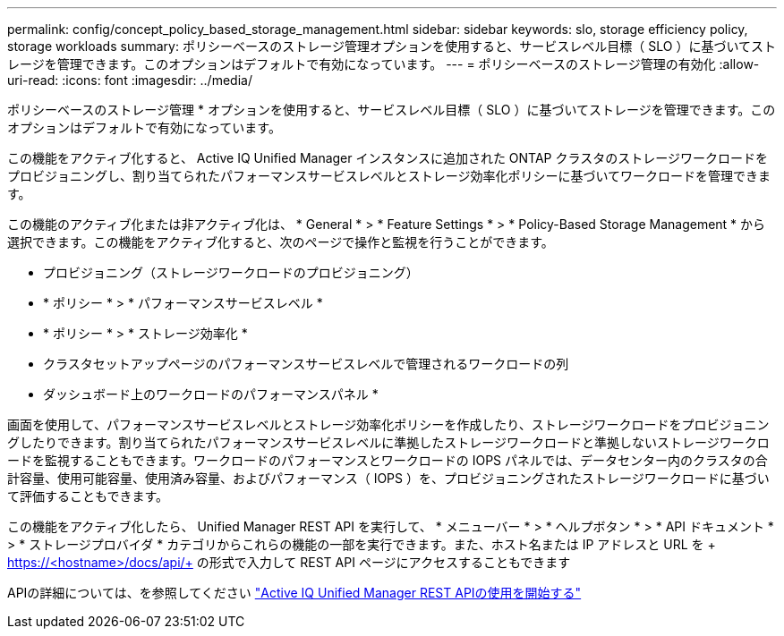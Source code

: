 ---
permalink: config/concept_policy_based_storage_management.html 
sidebar: sidebar 
keywords: slo, storage efficiency policy, storage workloads 
summary: ポリシーベースのストレージ管理オプションを使用すると、サービスレベル目標（ SLO ）に基づいてストレージを管理できます。このオプションはデフォルトで有効になっています。 
---
= ポリシーベースのストレージ管理の有効化
:allow-uri-read: 
:icons: font
:imagesdir: ../media/


[role="lead"]
ポリシーベースのストレージ管理 * オプションを使用すると、サービスレベル目標（ SLO ）に基づいてストレージを管理できます。このオプションはデフォルトで有効になっています。

この機能をアクティブ化すると、 Active IQ Unified Manager インスタンスに追加された ONTAP クラスタのストレージワークロードをプロビジョニングし、割り当てられたパフォーマンスサービスレベルとストレージ効率化ポリシーに基づいてワークロードを管理できます。

この機能のアクティブ化または非アクティブ化は、 * General * > * Feature Settings * > * Policy-Based Storage Management * から選択できます。この機能をアクティブ化すると、次のページで操作と監視を行うことができます。

* プロビジョニング（ストレージワークロードのプロビジョニング）
* * ポリシー * > * パフォーマンスサービスレベル *
* * ポリシー * > * ストレージ効率化 *
* クラスタセットアップページのパフォーマンスサービスレベルで管理されるワークロードの列
* ダッシュボード上のワークロードのパフォーマンスパネル *


画面を使用して、パフォーマンスサービスレベルとストレージ効率化ポリシーを作成したり、ストレージワークロードをプロビジョニングしたりできます。割り当てられたパフォーマンスサービスレベルに準拠したストレージワークロードと準拠しないストレージワークロードを監視することもできます。ワークロードのパフォーマンスとワークロードの IOPS パネルでは、データセンター内のクラスタの合計容量、使用可能容量、使用済み容量、およびパフォーマンス（ IOPS ）を、プロビジョニングされたストレージワークロードに基づいて評価することもできます。

この機能をアクティブ化したら、 Unified Manager REST API を実行して、 * メニューバー * > * ヘルプボタン * > * API ドキュメント * > * ストレージプロバイダ * カテゴリからこれらの機能の一部を実行できます。また、ホスト名または IP アドレスと URL を + https://<hostname>/docs/api/+ の形式で入力して REST API ページにアクセスすることもできます

APIの詳細については、を参照してください link:../api-automation/concept_get_started_with_um_apis.html["Active IQ Unified Manager REST APIの使用を開始する"]
